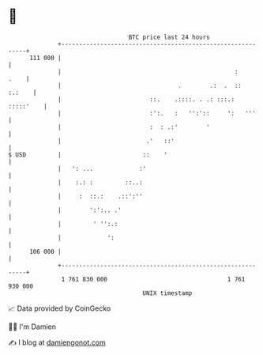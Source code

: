 * 👋

#+begin_example
                                     BTC price last 24 hours                    
                 +------------------------------------------------------------+ 
         111 000 |                                                            | 
                 |                                                 :     .    | 
                 |                                 .        .:  .  ::  :.:    | 
                 |                         ::.    .::::. . .: :::.: :::::'    | 
                 |                         :':.   :   '':'::     ':   '''     | 
                 |                         :  : .:'        '                  | 
                 |                        .'   ::'                            | 
   $ USD         |                       ::    '                              | 
                 |   ': ...             :'                                    | 
                 |    :.: :         ::..:                                     | 
                 |     :  ::.:    .::':''                                     | 
                 |        ':':.. .'                                           | 
                 |         ' '':.:                                            | 
                 |             ':                                             | 
         106 000 |                                                            | 
                 +------------------------------------------------------------+ 
                  1 761 830 000                                  1 761 930 000  
                                         UNIX timestamp                         
#+end_example
📈 Data provided by CoinGecko

🧑‍💻 I'm Damien

✍️ I blog at [[https://www.damiengonot.com][damiengonot.com]]
